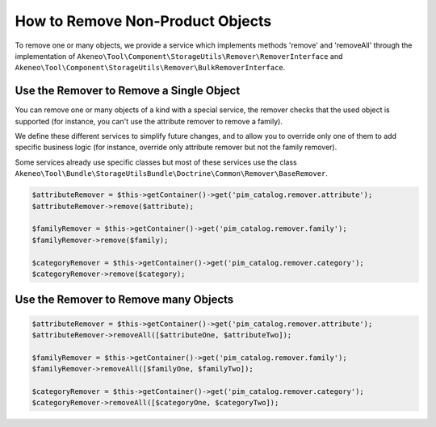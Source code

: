 How to Remove Non-Product Objects
=================================

To remove one or many objects, we provide a service which implements methods 'remove' and 'removeAll' through the implementation of ``Akeneo\Tool\Component\StorageUtils\Remover\RemoverInterface`` and ``Akeneo\Tool\Component\StorageUtils\Remover\BulkRemoverInterface``.

Use the Remover to Remove a Single Object
-----------------------------------------

You can remove one or many objects of a kind with a special service, the remover checks that the used object is supported (for instance, you can't use the attribute remover to remove a family).

We define these different services to simplify future changes, and to allow you to override only one of them to add specific business logic (for instance, override only attribute remover but not the family remover).

Some services already use specific classes but most of these services use the class ``Akeneo\Tool\Bundle\StorageUtilsBundle\Doctrine\Common\Remover\BaseRemover``.

.. code-block:: php

    $attributeRemover = $this->getContainer()->get('pim_catalog.remover.attribute');
    $attributeRemover->remove($attribute);

    $familyRemover = $this->getContainer()->get('pim_catalog.remover.family');
    $familyRemover->remove($family);

    $categoryRemover = $this->getContainer()->get('pim_catalog.remover.category');
    $categoryRemover->remove($category);

Use the Remover to Remove many Objects
--------------------------------------

.. code-block:: php

    $attributeRemover = $this->getContainer()->get('pim_catalog.remover.attribute');
    $attributeRemover->removeAll([$attributeOne, $attributeTwo]);

    $familyRemover = $this->getContainer()->get('pim_catalog.remover.family');
    $familyRemover->removeAll([$familyOne, $familyTwo]);

    $categoryRemover = $this->getContainer()->get('pim_catalog.remover.category');
    $categoryRemover->removeAll([$categoryOne, $categoryTwo]);
